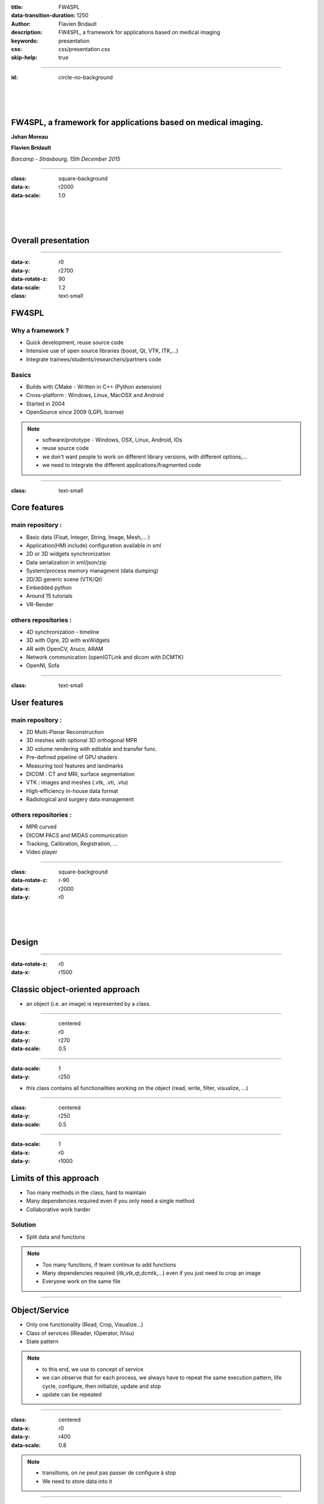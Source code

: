 :title: FW4SPL
:data-transition-duration: 1250
:author: Flavien Bridault
:description: FW4SPL, a framework for applications based on medical imaging
:keywords: presentation
:css: css/presentation.css
:skip-help: true

----

:id: circle-no-background

|
|
|

FW4SPL, a framework for applications based on medical imaging. 
==================================================================

**Johan Moreau**

**Flavien Bridault**

*Barcamp - Strasbourg, 15th December 2015*

----

:class: square-background
:data-x: r2000
:data-scale: 1.0

|
|
|

Overall presentation
==================================================================

----

:data-x: r0
:data-y: r2700
:data-rotate-z: 90
:data-scale: 1.2
:class: text-small
           
FW4SPL
==================

Why a framework ?
*******************
- Quick development, reuse source code
- Intensive use of open source libraries (boost, Qt, VTK, ITK,...) 
- Integrate trainees/students/researchers/partners code

Basics
***********
- Builds with CMake - Written in C++ (Python extension)
- Cross-platform : Windows, Linux, MacOSX and Android
- Started in 2004
- OpenSource since 2009 (LGPL license)

.. note::
	- software/prototype - Windows, OSX, Linux, Android, IOs
	- reuse source code
	- we don't want people to work on different library versions, with different options,...
	- we need to integrate the different applications/fragmented code
    
----

:class: text-small

Core features
======================

main repository :
*********************
- Basic data (Float, Integer, String, Image, Mesh,... )
- Application(HMI include) configuration available in xml
- 2D or 3D widgets synchronization
- Data serialization in xml/json/zip
- System/process memory managment (data dumping)
- 2D/3D generic scene (VTK/Qt)
- Embedded python
- Around 15 tutorials
- VR-Render

others repositories :
*************************
- 4D synchronization - timeline
- 3D with Ogre, 2D with wxWidgets
- AR with OpenCV, Aruco, ARAM
- Network communication (openIGTLink and dicom with DCMTK)
- OpenNI, Sofa

----

:class: text-small

User features
======================

main repository :
*************************
- 2D Multi-Planar Reconstruction
- 3D meshes with optional 3D orthogonal MPR
- 3D volume rendering with editable and transfer func.
- Pre-defined pipeline of GPU shaders
- Measuring tool features and landmarks
- DICOM : CT and MRI, surface segmentation
- VTK : images and meshes (.vtk, .vti, .vtu)
- High-efficiency in-house data format
- Radiological and surgery data management

others repositories :
*************************
- MPR curved
- DICOM PACS and MIDAS communication
- Tracking, Calibration, Registration, ...
- Video player

----

:class: square-background
:data-rotate-z: r-90
:data-x: r2000
:data-y: r0

|
|
|

Design
==================================================================

----

:data-rotate-z: r0
:data-x: r1500

Classic object-oriented approach
=================================

- an object (i.e. an image) is represented by a class.

----

:class: centered
:data-x: r0
:data-y: r270
:data-scale: 0.5

.. image:: images/Image.png
           :width: 80%

----

:data-scale: 1
:data-y: r250

- this class contains all functionalities working on the object (read, write, filter, visualize, ...)

----

:class: centered
:data-y: r250
:data-scale: 0.5

.. image:: images/Image04.png
           :width: 80%

----

:data-scale: 1
:data-x: r0
:data-y: r1000

Limits of this approach
============================

- Too many methods in the class, hard to maintain 
- Many dependencies required even if you only need a single method.
- Collaborative work harder

Solution
***********
- Split data and functions

.. note::

    - Too many functions, if team continue to add functions
    - Many dependencies required (itk,vtk,qt,dcmtk,...) even if you just need  to crop an image
    - Everyone work on the same file

----

Object/Service
============================

- Only one functionality (Read, Crop, Visualize...)
- Class of services (IReader, IOperator, IVisu)
- State pattern

.. note::
	- to this end, we use to concept of service
	- we can observe that for each process, we always have to repeat the same execution pattern, life cycle, configure, then initialize, update and stop
	- update can be repeated

----

:class: centered
:data-x: r0
:data-y: r400
:data-scale: 0.8

.. image:: images/state.png

	
.. note::
	- transitions, on ne peut pas passer de configure à stop
	- We need to store data into it

----

:class: centered
:data-scale: 1
:data-x: r0
:data-y: r800

*Service approach example*

.. image:: images/IService02.png
           :width: 120%

.. note::
	- Common interface 4 methods
	- sub-classes for each type
	- one service for each functionality
     
----

:data-scale: 0.15
:data-x: r-50
:data-y: r360

DcmtkReaderSrv
================

- configure() : verify if url is ok
- start() : do nothing
- update() : read the data ( equivalent to **readImageFromPacsWithDcmtk()** )
- stop() : do nothing

----

:data-x: r165
:data-y: r0

ItkCropOperatorSrv
===================
    
- configure() : verify if the cropping region is valid
- start() : do nothing
- update() : compute the cropping on image and set the new data (equivalent to **cropImageWithItk** )
- stop() : do nothing

----

:data-x: r360

VtkQtVisuSrv
===================
    
- configure() : verify if the screen support this size
- start() : initialize Qt frame and vtk pipeline and show the frame
- update() : check the buffer, if it has changed, refresh the vtk pipeline
- stop() : destroy vtk pipeline and uninitialize Qt frame.

.. note::
    
    - configure() : verify if the screen support this size
    - start() : initialize Qt frame and vtk pipeline and show the frame (image is not shown if image buffer is null )
    - update() : check if the buffer has be changed, if true, refresh the vtk pipeline to show negato
    - stop() : destroy vtk pipeline and uninitialize Qt frame.

----

:data-x: r0
:data-y: r600
:data-scale: 1

Application description in XML
======================================

- Objects and services classes are registered dynamically
- Instances are created by a factory
- Application launcher reads a XML configuration file

----

:data-x: r1500
:data-y: r0

Communication
===================

- *Signals/Slots* (inspired by Qt)
    - Data -> Service
    - Service <-> Service
- Slot call
    - synchronous
    - asynchronous


:class: centered

.. image:: images/sigslot.png
           :width: 100%
           :align: center
           
----

Component in FW4SPL
========================

- Also called *Bundle* (in OSGi)
- Dynamic library, loaded on demand
- Group services, by theme and/or by dependency
- Examples: **ioVTK**, **uiImageQt**

Content of a Bundle
*********************

- Xml description file : **plugin.xml**
- Library binary ( .so, .dll, .dylib)
- Other shared resources ( icons, sounds, ... )

.. note::
    - When a Bundle is compiled
    - Xml description file ( plugin.xml ) to describe the content of the dynamic library


----

:data-x: r0
:data-y: r1000

Component based approach
========================

Benefits
***********

- Code reuse without recompiling
- Improve external dependencies management (VTK, ITK, Qt,...)
- Easier support
- Easier collaborative work

Examples
***********

- Eclipse,...

.. note::
	- Code split
	- Reuse code in another application, without recompiling your program, even no link of your application against a library
	- Easier support EXAMPLE correction of bug
    
----

:data-x: r1500
:data-y: r0

Discussion
================================

*Services and components*

**Cons**

- Think design differently
- Need to write a new service for each new functionality

**Pros**

- Code reuse, and you pick only what you need
- Far less coupling !
- No need for a public and private API

----

:class: text-small
:data-rotate-z: 90
:data-x: r0
:data-y: r1500

Demonstration
===========================

.. raw:: html

       <video width="640" height="360" controls>
          <source src="https://www.flickr.com/video_download.gne?id=23732849331" >
          Your browser does not support the video tag.
       </video>
       
----

:data-y: r0
:data-x: r-500


.. raw:: html

       <video width="640" height="360" controls>
          <source src="https://www.flickr.com/video_download.gne?id=23187154854" >
          Your browser does not support the video tag.
       </video>

----

:data-x: r-450

.. raw:: html

       <video width="640" height="360" controls>
          <source src="https://www.flickr.com/video_download.gne?id=23519652480" >
          Your browser does not support the video tag.
       </video>
       
----

:data-x: r-450

.. raw:: html

       <video width="640" height="360" controls>
          <source src="https://www.flickr.com/video_download.gne?id=23707101372" >
          Your browser does not support the video tag.
       </video>
       
----

:data-x: r-450

.. raw:: html

       <video width="640" height="360" controls>
          <source src="https://www.flickr.com/video_download.gne?id=23789374406" >
          Your browser does not support the video tag.
       </video>

----

:data-x: r-450

.. raw:: html

       <video width="640" height="360" controls>
          <source src="https://www.flickr.com/video_download.gne?id=23815450025" >
          Your browser does not support the video tag.
       </video>

----

:class: square-background
:data-x: r1500
:data-y: r1000

|
|
|

Getting started
==================================================================

----

:class: text-small

:data-x: r0
:data-y: r1500

Getting started
==================================================================

Basics
******************

- Le GitHub `<http://fw4spl-org.github.io>`_
- Documentation `<http://fw4spl-doc.readthedocs.org>`_
- Developper blog `<http://fw4spl-org.github.io/fw4spl-blog>`_ 
- #fw4spl on irc.freenode.net and `<http://fw4spl.slack.com>`_

Source
********************

- Github : `<https://github.com/fw4spl-org>`_
- BitBucket : `<https://bitbucket.org/fw4splorg>`_
- Do not use the obsolete googlecode page !!!
- Current stable version : 0.10.1 (used in CE/FDA Application)
- Current development version : 0.10.2 (Strongly advised for a new software)

Others
*************

- Repositories : fw4spl, fw4spl-ext, fw4spl-ar, fw4spl-ogre, ...
- Debian Integration (Previous stable version 0.9.2)

----

.. image:: images/statF4S.png
           :width: 105%

----

:class: text-small
:data-x: r0
:data-y: r1500

Future
===========================

- API and code **simplification**
- Documentation improvement (Enhanced ISO13485 support)
- **Installation improvement** (repository cloning, docker, ...)
- API **stabilisation** with roadmap (1.0 after 0.10 or 0.11 ?)
- Enhanced C++11 support (C++14 ?)
- Enhanced Embedded python
- Enhanced unittests
- Support for **web** development
- User interface markup language
- New threading and GPU technics

----

:class: centered
:data-y: r1500

Thank you !
=============

fw4spl at gmail.com

johan.moreau at ircad.fr

fbridault at ircad.fr

|
|

	Presentation made with Hovercraft_

.. _Hovercraft: https://github.com/regebro/hovercraft
